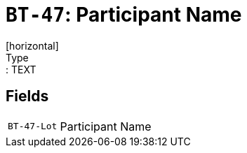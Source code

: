 = `BT-47`: Participant Name
[horizontal]
Type:: TEXT
== Fields
[horizontal]
  `BT-47-Lot`:: Participant Name
